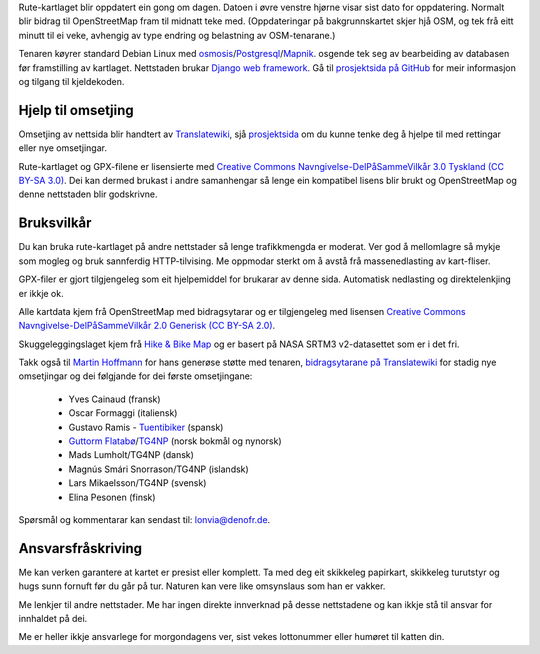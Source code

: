 .. subpage:: technical Teknisk informasjon

Rute-kartlaget blir oppdatert ein gong om dagen. Datoen i øvre venstre hjørne visar sist dato for oppdatering. Normalt blir bidrag til OpenStreetMap fram til midnatt teke med. (Oppdateringar på bakgrunnskartet skjer hjå OSM, og tek frå eitt minutt til ei veke, avhengig av type endring og belastning av OSM-tenarane.)

Tenaren køyrer standard Debian Linux med osmosis_/Postgresql_/Mapnik_. osgende tek seg av bearbeiding av databasen før framstilling av kartlaget. Nettstaden brukar `Django web framework`_. Gå til `prosjektsida på GitHub`_ for meir informasjon og tilgang til kjeldekoden.

Hjelp til omsetjing
-----------------------

Omsetjing av nettsida blir handtert av Translatewiki_, sjå prosjektsida_ om du kunne tenke deg å hjelpe til med rettingar eller nye omsetjingar.

.. _osmosis: http://wiki.openstreetmap.org/wiki/Osmosis
.. _Postgresql: http://www.postgresql.org/
.. _Mapnik: http://www.mapnik.org/
.. _`Django web framework`: http://www.djangoproject.com/
.. _`prosjektsida på GitHub`: https://github.com/lonvia/waymarked-trails-site
.. _`TG4NP`: http://tg4np.eu
.. _Translatewiki: http://translatewiki.net
.. _prosjektsida: http://translatewiki.net/wiki/Translating:Waymarked_Trails

.. subpage:: copyright Opphavsrett

Rute-kartlaget og GPX-filene er lisensierte med `Creative Commons Navngivelse-DelPåSammeVilkår 3.0 Tyskland (CC BY-SA 3.0)`_. Dei kan dermed brukast i andre samanhengar så lenge ein kompatibel lisens blir brukt og OpenStreetMap og denne nettstaden blir godskrivne.

Bruksvilkår
------------

Du kan bruka rute-kartlaget på andre nettstader så lenge trafikkmengda er moderat. Ver god å mellomlagre så mykje som mogleg og bruk sannferdig HTTP-tilvising. Me oppmodar sterkt om å avstå frå massenedlasting av kart-fliser.

GPX-filer er gjort tilgjengeleg som eit hjelpemiddel for brukarar av denne sida. Automatisk nedlasting og direktelenkjing er ikkje ok.

.. _`Creative Commons Navngivelse-DelPåSammeVilkår 3.0 Tyskland (CC BY-SA 3.0)`: http://creativecommons.org/licenses/by-sa/3.0/de/deed.no

.. subpage:: acknowledgements Takk

Alle kartdata kjem frå OpenStreetMap med bidragsytarar og er tilgjengeleg med lisensen `Creative Commons Navngivelse-DelPåSammeVilkår 2.0 Generisk (CC BY-SA 2.0)`_.

Skuggeleggingslaget kjem frå `Hike & Bike Map`_ og er basert på NASA SRTM3 v2-datasettet som er i det fri.

Takk også til `Martin Hoffmann`_ for hans generøse støtte med tenaren, `bidragsytarane på Translatewiki`_ for stadig nye omsetjingar og dei følgjande for dei første omsetjingane:

  * Yves Cainaud (fransk)
  * Oscar Formaggi (italiensk)
  * Gustavo Ramis - `Tuentibiker`_ (spansk)
  * `Guttorm Flatabø`_/`TG4NP`_ (norsk bokmål og nynorsk)
  * Mads Lumholt/TG4NP (dansk)
  * Magnús Smári Snorrason/TG4NP (islandsk)
  * Lars Mikaelsson/TG4NP (svensk)
  * Elina Pesonen (finsk)

.. _`Creative Commons Navngivelse-DelPåSammeVilkår 2.0 Generisk (CC BY-SA 2.0)`: http://creativecommons.org/licenses/by-sa/2.0/deed.no
.. _`Hike & Bike Map`: http://hikebikemap.de/
.. _`Tuentibiker`: http://www.blogger.com/profile/12473561703699888751
.. _`Martin Hoffmann`: http://www.partim.de
.. _`Guttorm Flatabø`: http://guttormflatabo.com
.. _`TG4NP`: http://tg4np.eu
.. _`bidragsytarane på Translatewiki`: http://translatewiki.net/wiki/Category:Waymarked_Trails_translators

.. subpage:: contact Kontakt

Spørsmål og kommentarar kan sendast til: `lonvia@denofr.de`_.

Ansvarsfråskriving
------------------

Me kan verken garantere at kartet er presist eller komplett. Ta med deg eit skikkeleg papirkart, skikkeleg turutstyr og hugs sunn fornuft før du går på tur. Naturen kan vere like omsynslaus som han er vakker.

Me lenkjer til andre nettstader. Me har ingen direkte innverknad på desse nettstadene og kan ikkje stå til ansvar for innhaldet på dei.

Me er heller ikkje ansvarlege for morgondagens ver, sist vekes lottonummer eller humøret til katten din.

.. _`lonvia@denofr.de`: mailto:lonvia@denofr.de
